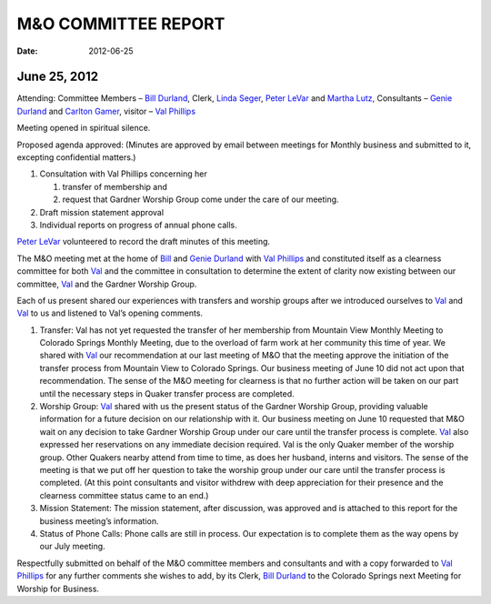 ====================
M&O COMMITTEE REPORT
====================

:Date: $Date: 2012-06-25 17:30:48 +0000 (Mon, 25 June 2012) $

June 25, 2012
-------------
Attending: Committee Members – `Bill Durland`_, Clerk, `Linda Seger`_, 
`Peter LeVar`_ and `Martha Lutz`_, Consultants – `Genie Durland`_ and 
`Carlton Gamer`_, visitor – `Val Phillips`_

Meeting opened in spiritual silence.

Proposed agenda approved: (Minutes are approved by email between meetings for Monthly
business and submitted to it, excepting confidential matters.)

1. Consultation with Val Phillips concerning her 

   1) transfer of membership and 
   
   2) request that Gardner Worship Group come under the care of our meeting.
   
2. Draft mission statement approval

3. Individual reports on progress of annual phone calls.

`Peter LeVar`_ volunteered to record the draft minutes of this meeting.

The M&O meeting met at the home of `Bill`_ and `Genie Durland`_ with 
`Val Phillips`_ and constituted itself as a clearness committee for both 
`Val`_ and the committee in consultation to determine the extent of 
clarity now existing between our committee, `Val`_ and the Gardner 
Worship Group.

Each of us present shared our experiences with transfers and worship 
groups after we introduced ourselves to `Val`_ and `Val`_ to us and 
listened to Val’s opening comments.

1. Transfer: Val has not yet requested the transfer of her membership 
   from Mountain View Monthly Meeting to Colorado Springs Monthly Meeting, 
   due to the overload of farm work at her community this time of year. 
   We shared with `Val`_ our recommendation at our last meeting of M&O 
   that the meeting approve the initiation of the transfer process from
   Mountain View to Colorado Springs. Our business meeting of June 10 
   did not act upon that recommendation. The sense of the M&O meeting 
   for clearness is that no further action will be taken on our part 
   until the necessary steps in Quaker transfer process are completed.
   
2. Worship Group: `Val`_ shared with us the present status of the Gardner 
   Worship Group, providing valuable information for a future decision on 
   our relationship with it. Our business meeting on June 10 requested 
   that M&O wait on any decision to take Gardner Worship Group under our 
   care until the transfer process is complete. `Val`_ also expressed her 
   reservations on any immediate decision required. Val is the only Quaker 
   member of the worship group. Other Quakers nearby attend from time to 
   time, as does her husband, interns and visitors. The sense of the meeting 
   is that we put off her question to take the worship group under our 
   care until the transfer process is completed. (At this point consultants 
   and visitor withdrew with deep appreciation for their presence and the
   clearness committee status came to an end.)
   
3. Mission Statement: The mission statement, after discussion, was approved 
   and is attached to this report for the business meeting’s information.
   
4. Status of Phone Calls: Phone calls are still in process. Our expectation 
   is to complete them as the way opens by our July meeting.

Respectfully submitted on behalf of the M&O committee members and consultants 
and with a copy forwarded to `Val Phillips`_ for any further comments she 
wishes to add, by its Clerk, `Bill Durland`_ to the Colorado Springs next 
Meeting for Worship for Business.

.. _Carlton Gamer: /Friends/CarltonGamer/
.. _Bill: /Friends/BillDurland/
.. _Bill Durland: /Friends/BillDurland/
.. _Genie: /Friends/GenieDurland/
.. _Genie Durland: /Friends/GenieDurland/
.. _Linda Seger: /Friends/LindaSeger/
.. _Martha: /Friends/MarthaLutz/
.. _Martha Lutz: /Friends/MarthaLutz/
.. _Peter LeVar: /Friends/PeterLeVar/
.. _Val: /Friends/ValPhillips/
.. _Val Phillips: /Friends/ValPhillips/
